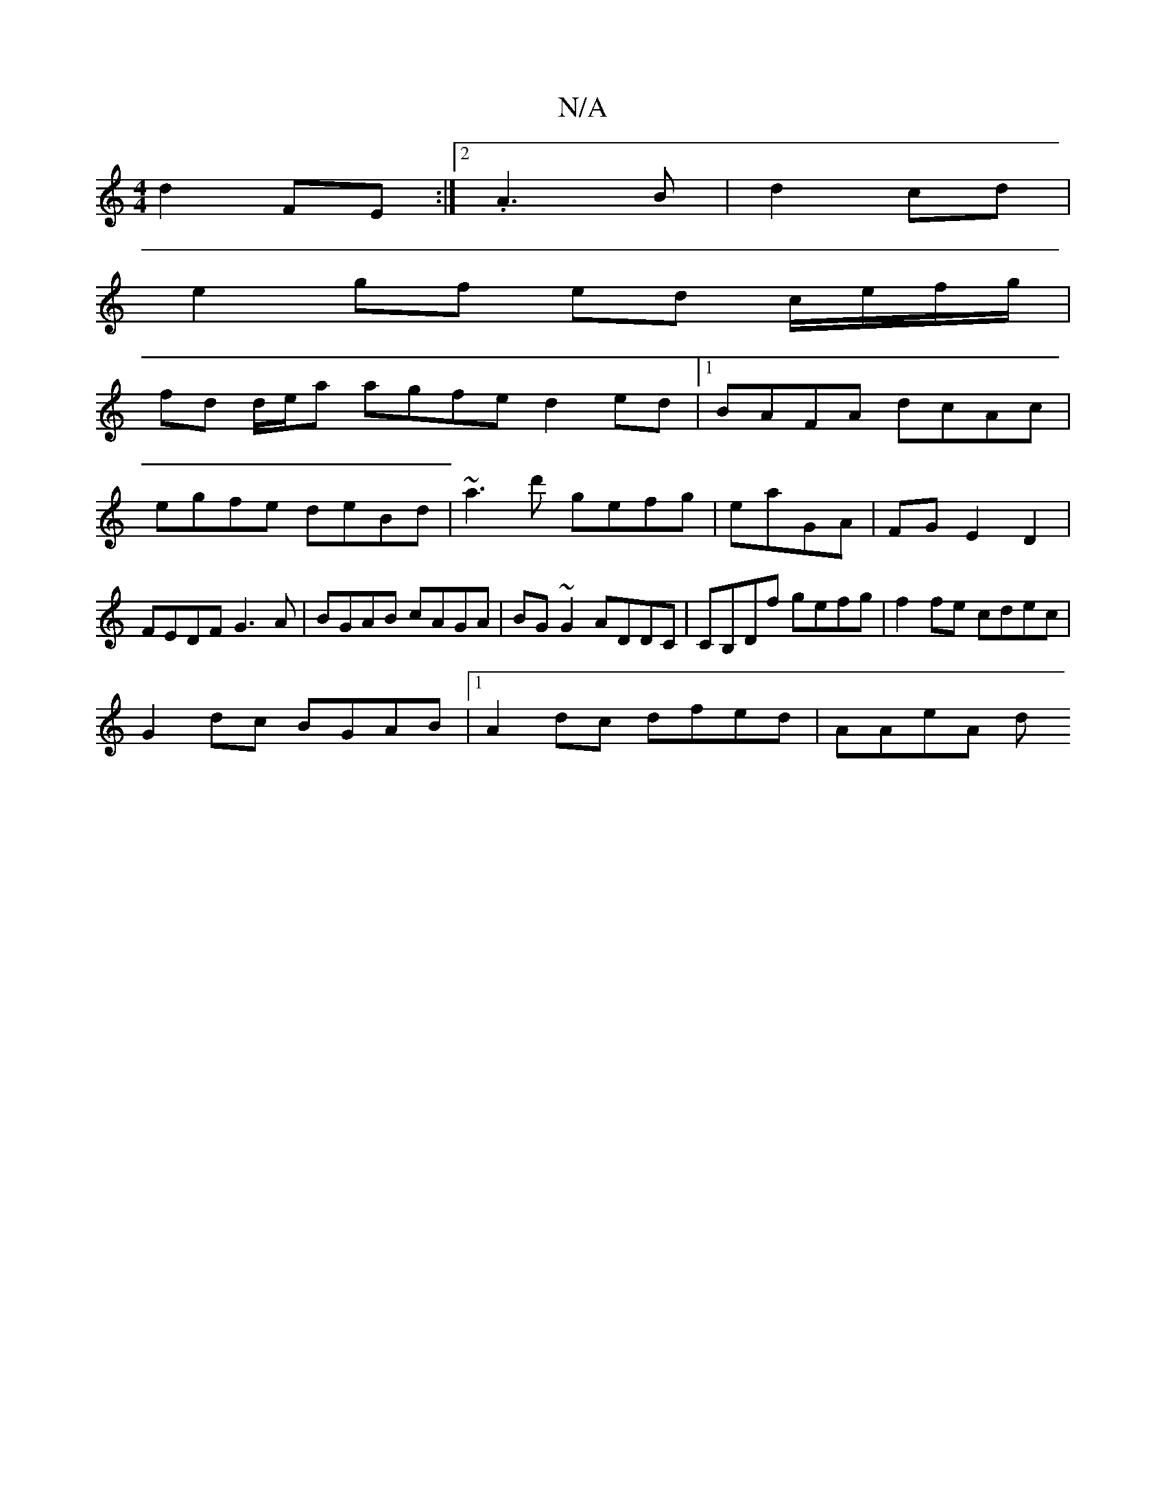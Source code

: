X:1
T:N/A
M:4/4
R:N/A
K:Cmajor
d2FE :|2 .A3B|d2 cd |
e2 gf ed c/e/f/g/ |
fd d/e/a agfe d2ed|1 BAFA dcAc|
egfe deBd| ~a3d' gefg | eaGA | FG E2 D2|FEDF G3A|BGAB cAGA|BG~G2 ADDC|CB,Df gefg | f2fe cdec |
G2dc BGAB |1 A2dc dfed|AAeA (3d